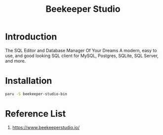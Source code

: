 :PROPERTIES:
:ID:       797784c8-2df1-4445-8811-f18e54ff84d8
:END:
#+title: Beekeeper Studio
#+filetags:

* Introduction
The SQL Editor and Database Manager Of Your Dreams A modern, easy to use, and good looking SQL client for MySQL, Postgres, SQLite, SQL Server, and more.

* Installation
#+begin_src bash
paru -S beekeeper-studio-bin
#+end_src

* Reference List
1. https://www.beekeeperstudio.io/
